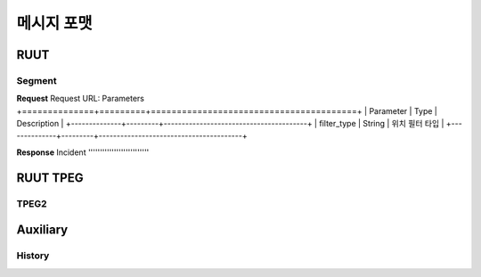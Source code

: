 메시지 포맷
=======================================
.. _message_formats:
RUUT
--------------------------
Segment
''''''''''''''''''''''''''
**Request**
Request URL:
Parameters
+==============+=========+========================================+
| Parameter    | Type    | Description							|
+--------------+---------+----------------------------------------+
| filter_type  | String  | 위치 필터 타입 |
+--------------+---------+----------------------------------------+

**Response**
Incident
''''''''''''''''''''''''''

RUUT TPEG
--------------------------
TPEG2
''''''''''''''''''''''''''

Auxiliary
--------------------------
History
''''''''''''''''''''''''''